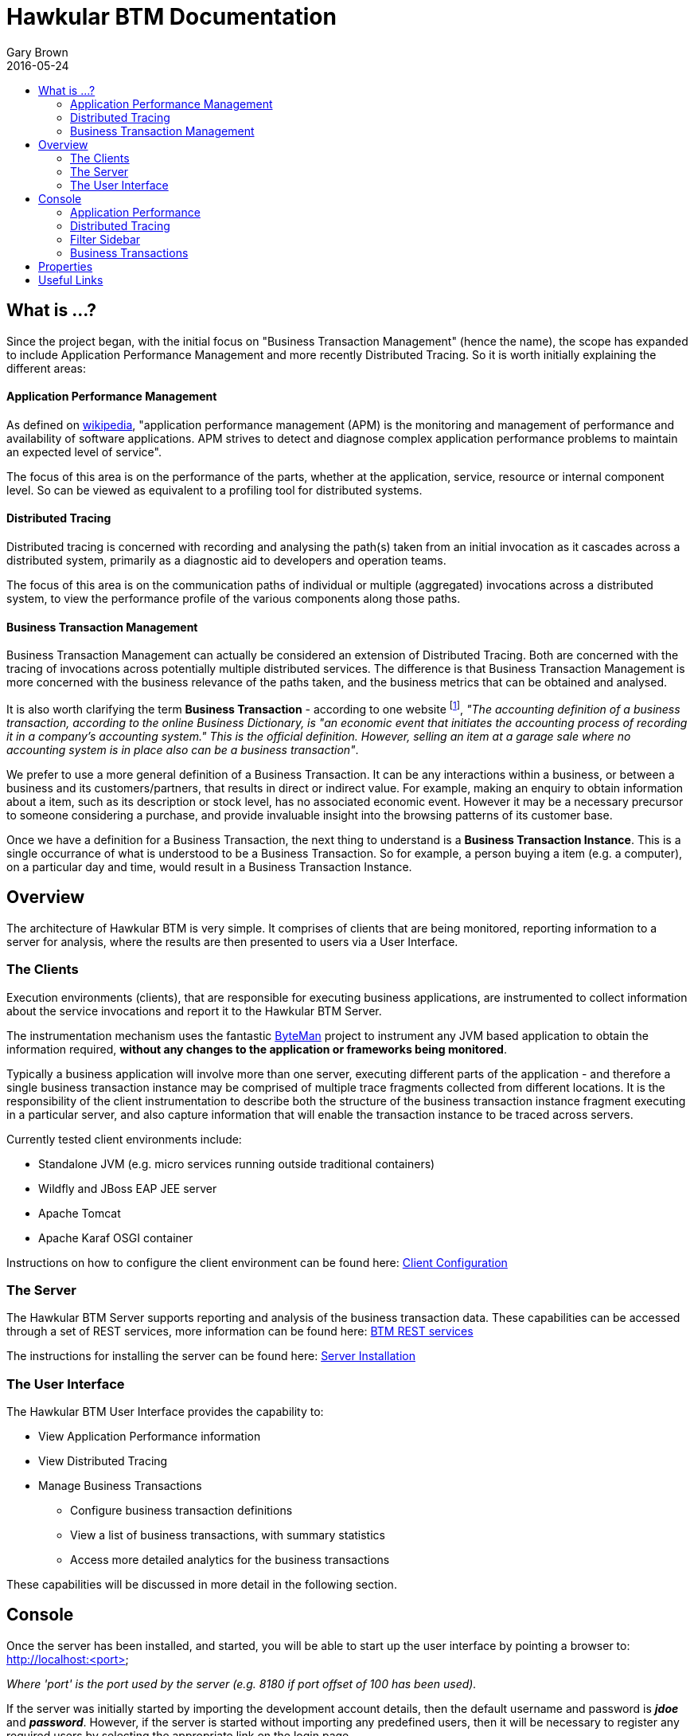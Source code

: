 = Hawkular BTM Documentation
Gary Brown
2016-05-24
:icons: font
:jbake-type: page
:jbake-status: published
:toc: macro
:toc-title:

toc::[]

== What is ...?

Since the project began, with the initial focus on "Business Transaction Management" (hence the name), the scope has expanded to include Application Performance Management and more recently Distributed Tracing. So it is worth initially explaining the different areas:

==== Application Performance Management

As defined on https://en.wikipedia.org/wiki/Application_performance_management[wikipedia], "application performance management  (APM)  is the monitoring and management of performance and availability of software applications. APM strives to detect and diagnose complex application performance problems to maintain an expected level of service".

The focus of this area is on the performance of the parts, whether at the application, service, resource or internal component level. So can be viewed as equivalent to a profiling tool for distributed systems.

==== Distributed Tracing

Distributed tracing is concerned with recording and analysing the path(s) taken from an initial invocation as it cascades across a distributed system, primarily as a diagnostic aid to developers and operation teams.

The focus of this area is on the communication paths of individual or multiple (aggregated) invocations across a distributed system, to view the performance profile of the various components along those paths.

==== Business Transaction Management

Business Transaction Management can actually be considered an extension of Distributed Tracing. Both are concerned with the tracing of invocations across potentially multiple distributed services. The difference is that Business Transaction Management is more concerned with the business relevance of the paths taken, and the business metrics that can be obtained and analysed.

It is also worth clarifying the term *Business Transaction* - according to one website footnote:[http://smallbusiness.chron.com/business-transaction-definition-examples-25244.html], _"The accounting definition of a business transaction, according to the online Business Dictionary, is "an economic event that initiates the accounting process of recording it in a company's accounting system." This is the official definition. However, selling an item at a garage sale where no accounting system is in place also can be a business transaction"_.

We prefer to use a more general definition of a Business Transaction. It can be any interactions within a business, or between a business and its customers/partners, that results in direct or indirect value. For example, making an enquiry to obtain information about a item, such as its description or stock level, has no associated economic event. However it may be a necessary precursor to someone considering a purchase, and provide invaluable insight into the browsing patterns of its customer base.

Once we have a definition for a Business Transaction, the next thing to understand is a *Business Transaction Instance*. This is a single occurrance of what is understood to be a Business Transaction. So for example, a person buying a item (e.g. a computer), on a particular day and time, would result in a Business Transaction Instance.


== Overview

The architecture of Hawkular BTM is very simple. It comprises of clients that are being monitored, reporting information to a server for analysis, where the results are then presented to users via a User Interface.

=== The Clients

Execution environments (clients), that are responsible for executing business applications, are instrumented to collect information about the service invocations and report it to the Hawkular BTM Server.

The instrumentation mechanism uses the fantastic http://byteman.jboss.org[ByteMan] project to instrument any JVM based application to obtain the information required, *without any changes to the application or frameworks being monitored*.

Typically a business application will involve more than one server, executing different parts of the application - and therefore a single business transaction instance may be comprised of multiple trace fragments collected from different locations. It is the responsibility of the client instrumentation to describe both the structure of the business transaction instance fragment executing in a particular server, and also capture information that will enable the transaction instance to be traced across servers.

Currently tested client environments include:

* Standalone JVM (e.g. micro services running outside traditional containers)
* Wildfly and JBoss EAP JEE server
* Apache Tomcat
* Apache Karaf OSGI container

Instructions on how to configure the client environment can be found here: link:clientconfig.html[Client Configuration]

=== The Server

The Hawkular BTM Server supports reporting and analysis of the business transaction data. These capabilities can be accessed through a set of REST services, more information can be found here: link:../../rest/rest-btm.html[BTM REST services]

The instructions for installing the server can be found here: link:serverinstall.html[Server Installation]

=== The User Interface

The Hawkular BTM User Interface provides the capability to:

* View Application Performance information

* View Distributed Tracing

* Manage Business Transactions
** Configure business transaction definitions
** View a list of business transactions, with summary statistics
** Access more detailed analytics for the business transactions

These capabilities will be discussed in more detail in the following section.


== Console

Once the server has been installed, and started, you will be able to start up the user interface by pointing a browser to: http://localhost:<port>

_Where 'port' is the port used by the server (e.g. 8180 if port offset of 100 has been used)._

If the server was initially started by importing the development account details, then the default username and password is *_jdoe_* and *_password_*. However, if the server is started without importing any predefined users, then it will be necessary to register any required users by selecting the appropriate link on the login page.

=== Application Performance

This page shows Application Performance Management information related to the applications and their components being monitored.

The lefthand side of the page provides a collapsible sidebar with various filters that can be applied to the information being viewed. This is explained in more detail in a later section.

The graph shows aggregated durations for the component types being monitored, at the defined intervals. The interval can be changed using the dropdown at the top of the graph.

The table presents the performance information aggregated based on the component type (e.g. Database, EJB, Consumer, etc), URI and (if relevant) operation name.

The metrics provided are _count_ (the number of activity records aggregated), the _elapsed_ time and _actual_ time. The _elapsed_ time represents the total time spent within a particular component (including calls to child components). The _actual_ time represents only the time specific in the component itself.

This information can be used to identify performance bottlenecks within an application. Using details about the amount of 'actual' time specific within a component, combined with the number of times it is invoked, can help locate the best opportunities for making performance improvements.

=== Distributed Tracing

This page shows a graphical representation of the path taken by interactions through a set of distributed services.

The lefthand side of the page provides a collapsible sidebar with various filters that can be applied to the information being viewed. This is explained in more detail in a later section.

At the top of the graph is a dropdown providing a list of initial (root) nodes for the paths that can be displayed. Once a path is selected, the invocation path will be displayed as a set of connected nodes.

Each node reflects its severity as a colour, ranging from _green_ meaning performing well, up to _red_ indicating an area for further investigation.

The nodes also provide information about the average duration spent in the node, the number of times the node has been invoked, and provides a tooltip with more detailed stats.

The links also provide information about the number of invocations, and a tooltip with more detailed stats.

The graph can be zoomed and scrolled to view the relevant parts of the information. There is a 'reset zoom' button to return to the original (initial) version of the graph.


=== Filter Sidebar

On the lefthand side of some of the UI pages (Application Performance and Distributed Tracing currently) is an area for specifying filters that can be used to limit the information being viewed.

The _Business Transaction_ list will include any business transactions that have been defined. This can be used to focus the Application Performance information just on a specific business transaction to help identify performance bottlenecks.

The _Properties_ section enables properties associated with business transactions to be used to define inclusion or exclusion filters. The name of the property can be selected from a dropdown.

The _Faults_ section enables the data to be limited based on the inclusion or exclusion of a particular fault within the observed data.

The _Text_ field is only applicable to the Application Performance page, and focuses the table rows on entries that contain the specified text.

The _Host Name_ filter can be used to focus on data associated with a particular host.


=== Business Transactions

==== Overview

This page shows information about the business transactions, separated into tabs for the following categories.

===== Managed

This tab shows summary statistics for a list of actively managed or disabled business transactions.

On the left of the page is two pie charts representing the transaction and fault counts across the business transactions.

Each business transaction is further presented with the following statistics:

* The number of completed instances of the business transaction (per hour)

* The completion time 95 percentile (per hour)

* The number of instances that completed with faults (per hour)

For each business transaction:

* Users can navigate to the detailed statistical information about the business transaction by selecting the transactions names.

* Selecting the cog icon will take the user to the business transaction's configuration page.

* The trash icon is used to delete the business transaction.


===== Candidates

The candidates tab is used to identify interactions (associated with URIs) that have not currently be associated with a business transaction. When new URIs are detected, a red flag symbol will appear next to the _Candidates_ tab name.

At the top of the page, it is possible to either enter the name of a new business transaction, or select one of the existing business transactions from a drop down list. Once a name has been entered, or existing one selected, then the list of URIs will become enabled.

The user can select zero or more of the URIs that are appropriate for the business transaction. These URIs will be used to create _inclusion filters (regular expressions)_ that will enable the interactions associated with those URIs to be allocated to the business transaction.

To avoid having an extremely long list of URIs, where a REST call involves a URI with one or more path parameters, the system will attempt to identify common patterns, and where found, present a single URI with the '*' meta character in place of the path segment associated with a parameter. If the user selects such a URI to be associated with a business transaction, this will result in an 'evaluate URI' action automatically being defined, to extract the path parameter(s). An effort is made to infer the name of the parameter(s), but these may need to be manually edited to define a meaningful name.

If a new business transaction is being created, then the user can click either the *_Manage_* or *_Ignore_* buttons. This will determine the initial reporting level of the business transaction, as to whether instances of this transaction will be reported to the server (i.e. managed) or not (i.e. ignored).

If an existing business transaction is selected, then pressing the *_Update_* button will associate the inclusion filter for any checked URIs with the existing business transaction.

Whichever button is selected, the user will be taken to the configuration page for the business transaction. See the following section for information on how to configure the business transaction.


===== Ignored

This tab lists the business transactions that are being ignored.

This state exists to enable business transaction instances to be categorised, and permanently marked as not being of interest. By explicitly identifying even business interactions that are not of interest, it is possible to detect any new traffic that may occur that has not previously be categorised, which informs the administrators that attention is required to investigate the unfamilar interactions.


==== Configuration

Whenever changes are saved, or the form is initially displayed, any validation errors will be displayed. Errors will also be highlighted on the form, by the appropriate field labels being displayed in red.

The configuration for a business transaction is separated into three sections.

===== Description

Simply enables the user to provide a description of the business transaction and its scope (in case it incorporates a number of different invocations).

===== Filters

The filters section defines the link between the transaction instances, performed on specific URIs, and the business transaction name.

This is achieved by defining one or more inclusion filter regular expressions that may match a URI. Once a URI is matched against one of the inclusion filters, it may then be matched against the exclusion filter regular expressions (if defined) to determine if a subset of the included URIs should be excluded.

Once a transaction instance has been associated with a business transaction, the _Reporting Level_ is used to determine how that business transaction instance should be handled.

.Reporting Levels
|===
|Level |Description

|All |This level means that all information about the business transaction should be reported

|None | This means that the business transaction is temporarily disabled so no information should be reported

|Ignore | This means that the business transaction is permanently disabled so not of interest

|===

===== Processors

Out of the box, Hawkular BTM is configured with instrumentation rules for a selection of technologies, that can used to monitor generic information about business transaction instances executing over those technologies.

However, to make this information more useful in a business context, it is important to also be able to extract relevant details from the business messages, to aid future analysis. This section will explain how the additional "business transaction specific configuration" can be provided.

Zero or more processors can be defined for a business transaction. If none are defined, then the business transaction configuration will simply be used to associate specific interactions with the business transaction name.

If a processor is defined, it is comprised of an initial set of parameters to identify which specific node(s) in the business transaction call trace are to be processed, and then a set of actions that should be performed. The actions will be discussed further down.

.Processor Criteria
|===
|Field |Description

|Node Type |This field identifies the type of call trace _node_ that the processor will be applied to, with possible values of _Consumer_, _Producer_ or _Component_

|Direction |The direction the interaction being processed will flow, either _In_ or _Out_

|URI Filter |Regular expression that can optionally be defined to isolate the nodes of interest, where multiple nodes of the same type may occur within the same transaction instance

|Operation |For _Component_ node types, the optional operation name can be used to identify a specific node in the call trace

|Predicate |A predicate can be defined to provide finer grained filtering on whether the processor should be applied to a particular call trace node, which by default is not specified

|===

As mentioned, each processor can define multiple actions to be performed on nodes that meet the criteria associated with the processor.

Each action can also be guarded by its own predicate, so that not all actions will be performed for each node that passes the processor's overall criteria. The default is no predicate for the actions.

The fields that need to be defined for an action will be specific to the action type, and therefore are listed in the description fields for the action:

.Actions
|===
|Action Type |Description

|Add Content |Include content in the business transaction fragment node. Fields are '*_name_*' to distinguish content if multiple entries will be defined, '*_type_*' to classify the content type, and an expression (see below) to determine how the content is derived

|Add Correlation Identifier |Define correlation identifier used to correlate the current fragment with other fragments based on business context. The '*_scope_*' field can have values _Global_, _Local_ (only relevant in the current service/app) or _Interaction_ (scoped to the single interaction, i.e. shared between the communicating endpoints). The expression (see below) determines how the value is derived.

|Evaluate URI |Apply a template to the URI to extract path and query parameters, e.g. /customer/{customerId} or /orders?{id}

|Set Detail |Extract a node specific value. The '*_name_*' field represents the name associated with the detail, and  an expression (see below) to determine how the value is derived

|Set Fault Code |Define a fault code value. The expression (see below) determines how the value is derived

|Set Fault Description |Define a fault description value. The expression (see below) determines how the value is derived

|Set Property |Extract a named business property. The '*_name_*' field names the business property, and the expression (see below) determines how the value is derived

|===


.Expressions (for Predicates and Values)
|===
|Expression Type | Description

|Literal | A literal value

|XML | XPath expression applied to a XML document. The _Source_ field identifies where the information is obtained from (e.g. Content, Header). The _Key_ is dependent upon the source, if _Content_ then the key represents the index in an array of arguments, if _Header_ then the key is the header property name.

|JSON | JSONPath Expression applied to a JSON document. The _Source_ field identifies where the information is obtained from (e.g. Content, Header). The _Key_ is dependent upon the source, if _Content_ then the key represents the index in an array of arguments, if _Header_ then the key is the header property name.

|Text | Converts a value into text form. The _Source_ field identifies where the information is obtained from (e.g. Content, Header). The _Key_ is dependent upon the source, if _Content_ then the key represents the index in an array of arguments, if _Header_ then the key is the header property name.

|FreeForm | A MVEL expression (should only be used with extreme caution, as may be subject to change in the future). 

|===



== Properties

The system wide properties are now defined within a single *_btm.json_* file that is included within the _standalone/data/btmconfig_ folder of the BTM server.

The current properties that can be configured here are:

.BTM Properties
|===
|Property Name | Default | Description

|hawkular-btm.collector.onlynamed | false | Determine whether only business transaction fragments associated with a business transaction name should be reported.

|===

WARNING: The _hawkular-btm.collector.onlynamed_ property may be withdrawn in a future release, as it is now possible to name and ignore business transactions. Having the unnamed transactions reported to the server allows changes to be detected and administrators to determine if changes are required.


== Useful Links

. link:serverinstall.html[Server Installation]

. link:clientconfig.html[Client Configuration]

. link:btmrtgov.html[BTM/RTGov Integration]

